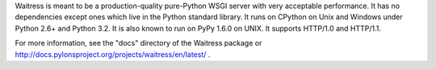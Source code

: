 Waitress is meant to be a production-quality pure-Python WSGI server with
very acceptable performance.  It has no dependencies except ones which live
in the Python standard library.  It runs on CPython on Unix and Windows under
Python 2.6+ and Python 3.2.  It is also known to run on PyPy 1.6.0 on UNIX.
It supports HTTP/1.0 and HTTP/1.1.

For more information, see the "docs" directory of the Waitress package or
http://docs.pylonsproject.org/projects/waitress/en/latest/ .
